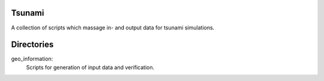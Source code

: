 Tsunami
=======

A collection of scripts which massage in- and output data for tsunami simulations.


Directories
===========

geo_information:
  Scripts for generation of input data and verification.